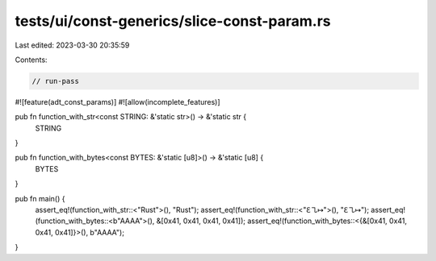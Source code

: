 tests/ui/const-generics/slice-const-param.rs
============================================

Last edited: 2023-03-30 20:35:59

Contents:

.. code-block:: rs

    // run-pass

#![feature(adt_const_params)]
#![allow(incomplete_features)]

pub fn function_with_str<const STRING: &'static str>() -> &'static str {
    STRING
}

pub fn function_with_bytes<const BYTES: &'static [u8]>() -> &'static [u8] {
    BYTES
}

pub fn main() {
    assert_eq!(function_with_str::<"Rust">(), "Rust");
    assert_eq!(function_with_str::<"ℇ㇈↦">(), "ℇ㇈↦");
    assert_eq!(function_with_bytes::<b"AAAA">(), &[0x41, 0x41, 0x41, 0x41]);
    assert_eq!(function_with_bytes::<{&[0x41, 0x41, 0x41, 0x41]}>(), b"AAAA");
}



